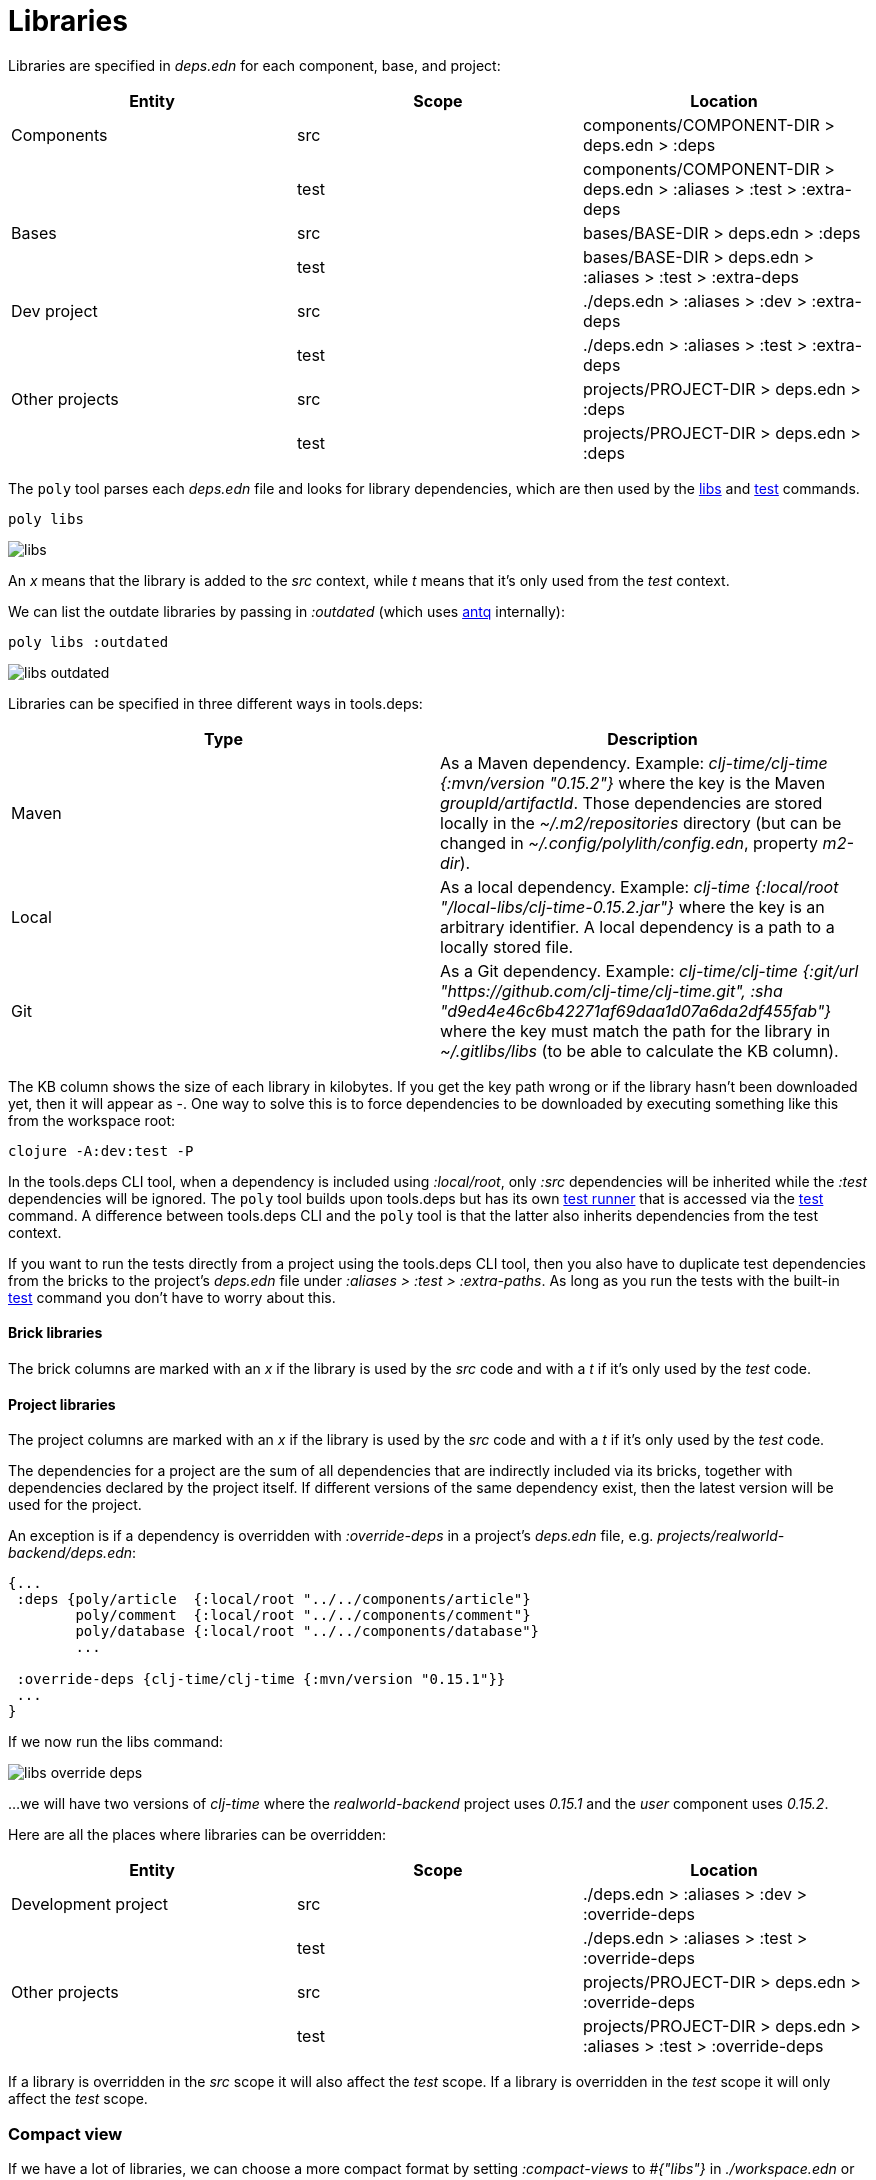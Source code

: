 = Libraries

Libraries are specified in _deps.edn_ for each component, base, and project:

|===
| Entity | Scope | Location

| Components | src | components/COMPONENT-DIR > deps.edn > :deps
| | test | components/COMPONENT-DIR > deps.edn > :aliases > :test > :extra-deps
| Bases | src | bases/BASE-DIR > deps.edn > :deps
| | test | bases/BASE-DIR > deps.edn > :aliases > :test > :extra-deps
| Dev project | src | ./deps.edn > :aliases > :dev > :extra-deps
| | test | ./deps.edn > :aliases > :test > :extra-deps
| Other projects | src | projects/PROJECT-DIR > deps.edn > :deps
| | test | projects/PROJECT-DIR > deps.edn > :deps
|===

The `poly` tool parses each _deps.edn_ file and looks for library dependencies,
which are then used by the xref:commands.adoc#libs[libs] and xref:commands.adoc#test[test] commands.

[source,shell]
----
poly libs
----

image::images/libraries/libs.png[]

An _x_ means that the library is added to the _src_ context, while _t_ means that it's only used from the _test_ context.

We can list the outdate libraries by passing in _:outdated_ (which uses https://github.com/liquidz/antq[antq] internally):

[source,shell]
----
poly libs :outdated
----

image::images/libraries/libs-outdated.png[]

Libraries can be specified in three different ways in tools.deps:

|===
| Type | Description

| Maven | As a Maven dependency. Example: _clj-time/clj-time {:mvn/version "0.15.2"}_ where the key is the Maven _groupId/artifactId_.
Those dependencies are stored locally in the _~/.m2/repositories_ directory
(but can be changed in _~/.config/polylith/config.edn_, property _m2-dir_).
| Local | As a local dependency.
Example: _clj-time {:local/root "/local-libs/clj-time-0.15.2.jar"}_ where the key is an arbitrary identifier.
A local dependency is a path to a locally stored file.
| Git | As a Git dependency.
Example: _clj-time/clj-time {:git/url "https://github.com/clj-time/clj-time.git",
:sha "d9ed4e46c6b42271af69daa1d07a6da2df455fab"}_
where the key must match the path for the library in _~/.gitlibs/libs_ (to be able to calculate the KB column).
|===

The KB column shows the size of each library in kilobytes.
If you get the key path wrong or if the library hasn't been downloaded yet, then it will appear as -.
One way to solve this is to force dependencies to be downloaded by executing something like this from the workspace root:

[source,shell]
----
clojure -A:dev:test -P
----

In the tools.deps CLI tool, when a dependency is included using _:local/root_,
only _:src_ dependencies will be inherited while the _:test_ dependencies will be ignored.
The `poly` tool builds upon tools.deps but has its own xref:test-runners.adoc[test runner]
that is accessed via the xref:commands.adoc#test[test] command.
A difference between tools.deps CLI and the `poly` tool is that the latter also inherits dependencies from the test context.

If you want to run the tests directly from a project using the tools.deps CLI tool,
then you also have to duplicate test dependencies from the bricks to the project's _deps.edn_ file
under _:aliases > :test > :extra-paths_.
As long as you run the tests with the built-in xref:commands.adoc#test[test] command you don't have to worry about this.

==== Brick libraries

The brick columns are marked with an _x_ if the library is used by the _src_ code and with a _t_ if it's only used by the _test_ code.

==== Project libraries

The project columns are marked with an _x_ if the library is used by the _src_ code and with a _t_ if it's only used by the _test_ code.

The dependencies for a project are the sum of all dependencies that are indirectly included via its bricks,
together with dependencies declared by the project itself. If different versions of the same dependency exist,
then the latest version will be used for the project.

An exception is if a dependency is overridden with _:override-deps_ in a project's _deps.edn_ file, e.g. _projects/realworld-backend/deps.edn_:

[source,clojure]
----
{...
 :deps {poly/article  {:local/root "../../components/article"}
        poly/comment  {:local/root "../../components/comment"}
        poly/database {:local/root "../../components/database"}
        ...

 :override-deps {clj-time/clj-time {:mvn/version "0.15.1"}}
 ...
}
----

If we now run the libs command:

image::images/libraries/libs-override-deps.png[]

...we will have two versions of _clj-time_ where the _realworld-backend_ project uses _0.15.1_
and the _user_ component uses _0.15.2_.

Here are all the places where libraries can be overridden:

|===
| Entity | Scope | Location

| Development project | src | ./deps.edn > :aliases > :dev > :override-deps
|  | test | ./deps.edn > :aliases > :test > :override-deps
| Other projects | src | projects/PROJECT-DIR > deps.edn > :override-deps
|  | test | projects/PROJECT-DIR > deps.edn > :aliases > :test > :override-deps
|===

If a library is overridden in the _src_ scope it will also affect the _test_ scope.
If a library is overridden in the _test_ scope it will only affect the _test_ scope.

=== Compact view
[#compact-view]

If we have a lot of libraries, we can choose a more compact format by setting _:compact-views_ to _#{"libs"}_
in _./workspace.edn_ or by passing in _:compact_:

image::images/libraries/libs-compact.png[]
